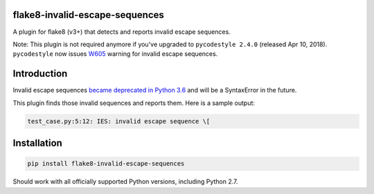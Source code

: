.. image:: https://travis-ci.org/5j9/flake8-invalid-escape-sequences.svg?branch=master
    :target: https://travis-ci.org/5j9/flake8-invalid-escape-sequences

flake8-invalid-escape-sequences
-------------------------------
A plugin for flake8 (v3+) that detects and reports invalid escape sequences.

Note: This plugin is not required anymore if you've upgraded to ``pycodestyle 2.4.0`` (released Apr 10, 2018). ``pycodestyle`` now issues `W605  <https://github.com/PyCQA/pycodestyle/commit/13d2bd200911850dacde31665235122d85290265>`_
warning for invalid escape sequences.

Introduction
------------
Invalid escape sequences `became deprecated in Python 3.6 <https://bugs.python.org/issue27364>`_ and will be a SyntaxError in the future.

This plugin finds those invalid sequences and reports them. Here is a sample output:

.. code-block:: bash

    test_case.py:5:12: IES: invalid escape sequence \[

Installation
------------

.. code-block:: bash

  pip install flake8-invalid-escape-sequences


Should work with all officially supported Python versions, including
Python 2.7.
